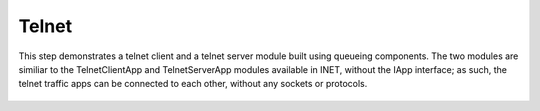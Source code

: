 Telnet
======

This step demonstrates a telnet client and a telnet server module built using queueing components.
The two modules are similiar to the TelnetClientApp and TelnetServerApp modules available in INET,
without the IApp interface; as such, the telnet traffic apps can be connected to each other, without
any sockets or protocols.

.. figure:: media/TelnetClientTraffic.png
   :width: 70%
   :align: center

.. figure:: media/Telnet.png
   :width: 50%
   :align: center

.. figure:: media/TelnetServerTraffic.png
   :width: 80%
   :align: center
